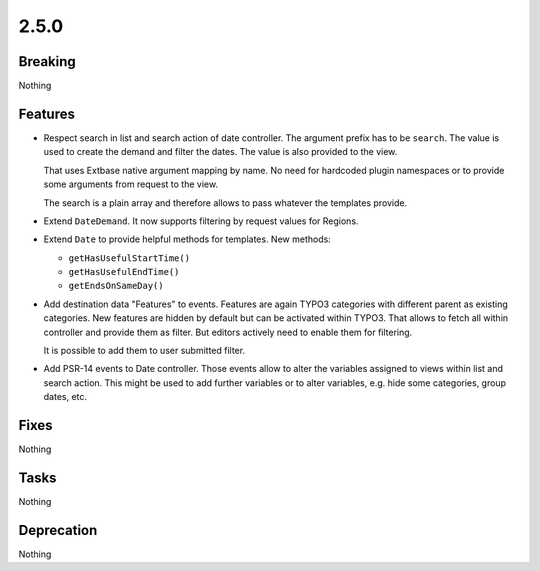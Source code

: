 2.5.0
=====

Breaking
--------

Nothing

Features
--------

* Respect search in list and search action of date controller.
  The argument prefix has to be ``search``.
  The value is used to create the demand and filter the dates.
  The value is also provided to the view.

  That uses Extbase native argument mapping by name. No need for hardcoded plugin
  namespaces or to provide some arguments from request to the view.

  The search is a plain array and therefore allows to pass whatever the templates
  provide.

* Extend ``DateDemand``. It now supports filtering by request values for Regions.

* Extend ``Date`` to provide helpful methods for templates.
  New methods:

  * ``getHasUsefulStartTime()``

  * ``getHasUsefulEndTime()``

  * ``getEndsOnSameDay()``

* Add destination data "Features" to events.
  Features are again TYPO3 categories with different parent as existing categories.
  New features are hidden by default but can be activated within TYPO3.
  That allows to fetch all within controller and provide them as filter.
  But editors actively need to enable them for filtering.

  It is possible to add them to user submitted filter.

* Add PSR-14 events to Date controller. Those events allow to alter the variables
  assigned to views within list and search action.
  This might be used to add further variables or to alter variables, e.g. hide some
  categories, group dates, etc.

Fixes
-----

Nothing

Tasks
-----

Nothing

Deprecation
-----------

Nothing
